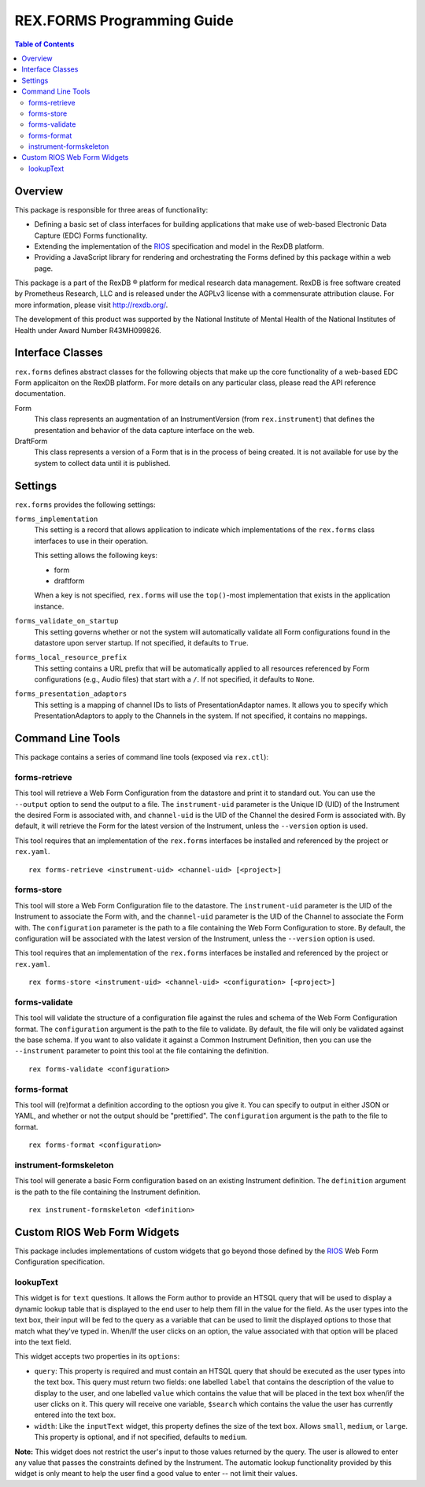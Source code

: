 ***************************
REX.FORMS Programming Guide
***************************

.. contents:: Table of Contents


Overview
========

This package is responsible for three areas of functionality:

* Defining a basic set of class interfaces for building applications that
  make use of web-based Electronic Data Capture (EDC) Forms functionality.
* Extending the implementation of the `RIOS`_ specification and model in the
  RexDB platform.
* Providing a JavaScript library for rendering and orchestrating the Forms
  defined by this package within a web page.

.. _`RIOS`: https://rios.readthedocs.org

This package is a part of the RexDB |R| platform for medical research data
management.  RexDB is free software created by Prometheus Research, LLC and is
released under the AGPLv3 license with a commensurate attribution clause.  For
more information, please visit http://rexdb.org/.

The development of this product was supported by the National Institute of
Mental Health of the National Institutes of Health under Award Number
R43MH099826.

.. |R| unicode:: 0xAE .. registered trademark sign


Interface Classes
=================

``rex.forms`` defines abstract classes for the following objects that make up
the core functionality of a web-based EDC Form applicaiton on the RexDB
platform. For more details on any particular class, please read the API
reference documentation.

Form
    This class represents an augmentation of an InstrumentVersion (from
    ``rex.instrument``) that defines the presentation and behavior of the
    data capture interface on the web.

DraftForm
    This class represents a version of a Form that is in the process of being
    created. It is not available for use by the system to collect data until it
    is published.


Settings
========

``rex.forms`` provides the following settings:

``forms_implementation``
    This setting is a record that allows application to indicate which
    implementations of the ``rex.forms`` class interfaces to use in their
    operation.

    This setting allows the following keys:

    * form
    * draftform

    When a key is not specified, ``rex.forms`` will use the ``top()``-most
    implementation that exists in the application instance.

``forms_validate_on_startup``
    This setting governs whether or not the system will automatically validate
    all Form configurations found in the datastore upon server startup. If not
    specified, it defaults to ``True``.

``forms_local_resource_prefix``
    This setting contains a URL prefix that will be automatically applied to
    all resources referenced by Form configurations (e.g., Audio files) that
    start with a ``/``. If not specified, it defaults to ``None``.

``forms_presentation_adaptors``
    This setting is a mapping of channel IDs to lists of PresentationAdaptor
    names. It allows you to specify which PresentationAdaptors to apply to the
    Channels in the system. If not specified, it contains no mappings.


Command Line Tools
==================

This package contains a series of command line tools (exposed via ``rex.ctl``):


forms-retrieve
--------------

This tool will retrieve a Web Form Configuration from the datastore and
print it to standard out. You can use the ``--output`` option to send the
output to a file. The ``instrument-uid`` parameter is the Unique ID (UID) of
the Instrument the desired Form is associated with, and ``channel-uid`` is the
UID of the Channel the desired Form is associated with. By default, it will
retrieve the Form for the latest version of the Instrument, unless the
``--version`` option is used.

This tool requires that an implementation of the ``rex.forms`` interfaces
be installed and referenced by the project or ``rex.yaml``.

::

    rex forms-retrieve <instrument-uid> <channel-uid> [<project>]


forms-store
-----------

This tool will store a Web Form Configuration file to the datastore. The
``instrument-uid`` parameter is the UID of the Instrument to associate the Form
with, and the ``channel-uid`` parameter is the UID of the Channel to associate
the Form with. The ``configuration`` parameter is the path to a file
containing the Web Form Configuration to store. By default, the configuration
will be associated with the latest version of the Instrument, unless the
``--version`` option is used.

This tool requires that an implementation of the ``rex.forms`` interfaces
be installed and referenced by the project or ``rex.yaml``.

::

    rex forms-store <instrument-uid> <channel-uid> <configuration> [<project>]


forms-validate
--------------

This tool will validate the structure of a configuration file against the rules
and schema of the Web Form Configuration format. The ``configuration`` argument
is the path to the file to validate. By default, the file will only be
validated against the base schema. If you want to also validate it against a
Common Instrument Definition, then you can use the ``--instrument`` parameter
to point this tool at the file containing the definition.

::

    rex forms-validate <configuration>


forms-format
------------

This tool will (re)format a definition according to the optiosn you give it.
You can specify to output in either JSON or YAML, and whether or not the
output should be "prettified". The ``configuration`` argument is the path to
the file to format.

::

    rex forms-format <configuration>


instrument-formskeleton
-----------------------

This tool will generate a basic Form configuration based on an existing
Instrument definition. The ``definition`` argument is the path to the file
containing the Instrument definition.

::

    rex instrument-formskeleton <definition>


Custom RIOS Web Form Widgets
============================

This package includes implementations of custom widgets that go beyond those
defined by the `RIOS`_ Web Form Configuration specification.

lookupText
----------
This widget is for ``text`` questions. It allows the Form author to provide an
HTSQL query that will be used to display a dynamic lookup table that is
displayed to the end user to help them fill in the value for the field. As the
user types into the text box, their input will be fed to the query as a
variable that can be used to limit the displayed options to those that match
what they've typed in. When/If the user clicks on an option, the value
associated with that option will be placed into the text field.

This widget accepts two properties in its ``options``:

* ``query``: This property is required and must contain an HTSQL query that
  should be executed as the user types into the text box. This query must
  return two fields: one labelled ``label`` that contains the description of
  the value to display to the user, and one labelled ``value`` which contains
  the value that will be placed in the text box when/if the user clicks on it.
  This query will receive one variable, ``$search`` which contains the value
  the user has currently entered into the text box.
* ``width``: Like the ``inputText`` widget, this property defines the size of
  the text box. Allows ``small``, ``medium``, or ``large``. This property is
  optional, and if not specified, defaults to ``medium``.

**Note:** This widget does not restrict the user's input to those values
returned by the query. The user is allowed to enter any value that passes the
constraints defined by the Instrument. The automatic lookup functionality
provided by this widget is only meant to help the user find a good value to
enter -- not limit their values.

